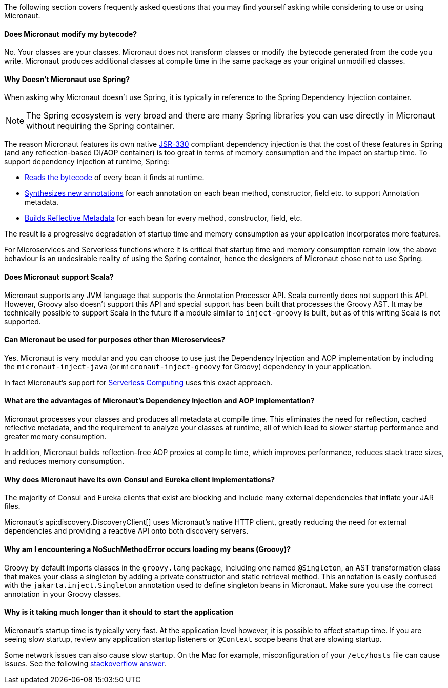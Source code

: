 The following section covers frequently asked questions that you may find yourself asking while considering to use or using Micronaut.

==== Does Micronaut modify my bytecode?

No. Your classes are your classes. Micronaut does not transform classes or modify the bytecode generated from the code you write. Micronaut produces additional classes at compile time in the same package as your original unmodified classes.

==== Why Doesn't Micronaut use Spring?

When asking why Micronaut doesn't use Spring, it is typically in reference to the Spring Dependency Injection container.

NOTE: The Spring ecosystem is very broad and there are many Spring libraries you can use directly in Micronaut without requiring the Spring container.

The reason Micronaut features its own native https://www.jcp.org/en/jsr/detail?id=330[JSR-330] compliant dependency injection is that the cost of these features in Spring (and any reflection-based DI/AOP container) is too great in terms of memory consumption and the impact on startup time. To support dependency injection at runtime, Spring:

* https://github.com/spring-projects/spring-framework/tree/master/spring-core/src/main/java/org/springframework/core/type/classreading[Reads the bytecode] of every bean it finds at runtime.
* https://github.com/spring-projects/spring-framework/blob/a691065d05741a4f1ca17925c8a5deec0f378c8b/spring-core/src/main/java/org/springframework/core/annotation/AnnotationUtils.java#L1465[Synthesizes new annotations] for each annotation on each bean method, constructor, field etc. to support Annotation metadata.
* https://github.com/spring-projects/spring-framework/blob/master/spring-beans/src/main/java/org/springframework/beans/CachedIntrospectionResults.java[Builds Reflective Metadata] for each bean for every method, constructor, field, etc.

The result is a progressive degradation of startup time and memory consumption as your application incorporates more features.

For Microservices and Serverless functions where it is critical that startup time and memory consumption remain low, the above behaviour is an undesirable reality of using the Spring container, hence the designers of Micronaut chose not to use Spring.

==== Does Micronaut support Scala?

Micronaut supports any JVM language that supports the Annotation Processor API. Scala currently does not support this API. However, Groovy also doesn't support this API and special support has been built that processes the Groovy AST. It may be technically possible to support Scala in the future if a module similar to `inject-groovy` is built, but as of this writing Scala is not supported.

==== Can Micronaut be used for purposes other than Microservices?

Yes. Micronaut is very modular and you can choose to use just the Dependency Injection and AOP implementation by including the `micronaut-inject-java` (or `micronaut-inject-groovy` for Groovy) dependency in your application.

In fact Micronaut's support for <<serverlessFunctions, Serverless Computing>> uses this exact approach.

==== What are the advantages of Micronaut's Dependency Injection and AOP implementation?

Micronaut processes your classes and produces all metadata at compile time. This eliminates the need for reflection, cached reflective metadata, and the requirement to analyze your classes at runtime, all of which lead to slower startup performance and greater memory consumption.

In addition, Micronaut builds reflection-free AOP proxies at compile time, which improves performance, reduces stack trace sizes, and reduces memory consumption.

==== Why does Micronaut have its own Consul and Eureka client implementations?

The majority of Consul and Eureka clients that exist are blocking and include many external dependencies that inflate your JAR files.

Micronaut's api:discovery.DiscoveryClient[] uses Micronaut's native HTTP client, greatly reducing the need for external dependencies and providing a reactive API onto both discovery servers.

==== Why am I encountering a NoSuchMethodError occurs loading my beans (Groovy)?

Groovy by default imports classes in the `groovy.lang` package, including one named `@Singleton`, an AST transformation class that makes your class a singleton by adding a private constructor and static retrieval method. This annotation is easily confused with the `jakarta.inject.Singleton` annotation used to define singleton beans in Micronaut. Make sure you use the correct annotation in your Groovy classes.

==== Why is it taking much longer than it should to start the application

Micronaut's startup time is typically very fast. At the application level however, it is possible to affect startup time. If you are seeing slow startup, review any application startup listeners or `@Context` scope beans that are slowing startup.

Some network issues can also cause slow startup. On the Mac for example, misconfiguration of your `/etc/hosts` file can cause issues. See the following link:https://stackoverflow.com/a/39698914/1264846[stackoverflow answer].
